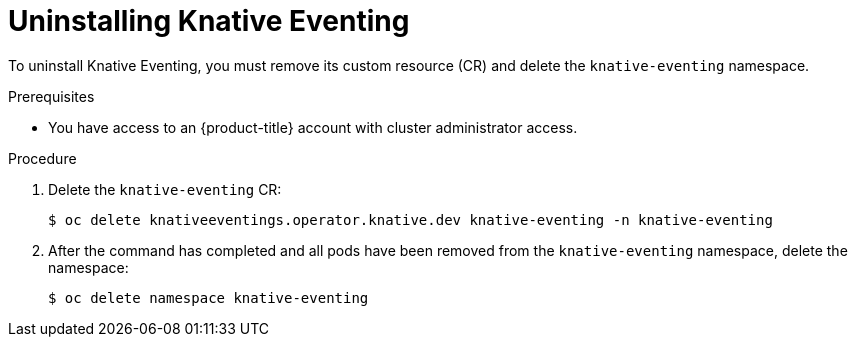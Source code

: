 // Module included in the following assemblies:
//
// * serverless/install/removing-openshift-serverless.adoc

:_content-type: PROCEDURE
[id="serverless-uninstalling-knative-eventing_{context}"]
= Uninstalling Knative Eventing

To uninstall Knative Eventing, you must remove its custom resource (CR) and delete the `knative-eventing` namespace.

.Prerequisites

* You have access to an {product-title} account with cluster administrator access.

.Procedure

. Delete the `knative-eventing` CR:
+
[source,terminal]
----
$ oc delete knativeeventings.operator.knative.dev knative-eventing -n knative-eventing
----

. After the command has completed and all pods have been removed from the `knative-eventing` namespace, delete the namespace:
+
[source,terminal]
----
$ oc delete namespace knative-eventing
----

